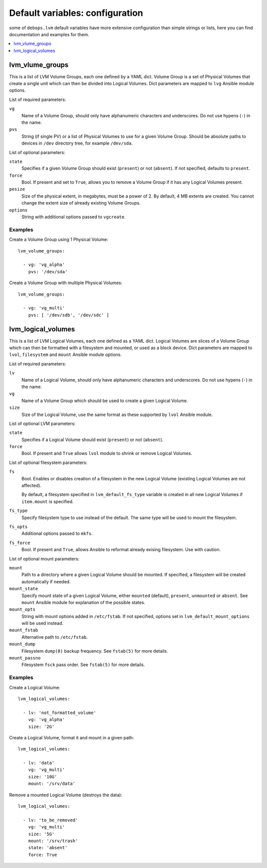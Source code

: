 Default variables: configuration
================================

some of ``debops.lvm`` default variables have more extensive configuration than
simple strings or lists, here you can find documentation and examples for them.

.. contents::
   :local:
   :depth: 1

.. _lvm_volume_groups:

lvm_vlume_groups
----------------

This is a list of LVM Volume Groups, each one defined by a YAML dict. Volume
Group is a set of Physical Volumes that create a single unit which can then be
divided into Logical Volumes. Dict parameters are mapped to ``lvg`` Ansible
module options.

List of required parameters:

``vg``
  Name of a Volume Group, should only have alphanumeric characters and
  underscores. Do not use hypens (``-``) in the name.

``pvs``
  String (if single PV) or a list of Physical Volumes to use for a given Volume
  Group. Should be absolute paths to devices in ``/dev`` directory tree, for
  example ``/dev/sda``.

List of optional parameters:

``state``
  Specifies if a given Volume Group should exist (``present``) or not
  (``absent``). If not specified, defaults to ``present``.

``force``
  Bool. If present and set to ``True``, allows you to remove a Volume Group if
  it has any Logical Volumes present.

``pesize``
  Size of the physical extent, in megabytes, must be a power of 2. By default,
  4 MB extents are created. You cannot change the extent size of already
  existing Volume Groups.

``options``
  String with additional options passed to ``vgcreate``.

Examples
~~~~~~~~

Create a Volume Group using 1 Physical Volume::

    lvm_volume_groups:

      - vg: 'vg_alpha'
        pvs: '/dev/sda'

Create a Volume Group with multiple Physical Volumes::

    lvm_volume_groups:

      - vg: 'vg_multi'
        pvs: [ '/dev/sdb', '/dev/sdc' ]

.. _lvm_logical_volumes:

lvm_logical_volumes
-------------------

This is a list of LVM Logical Volumes, each one defined as a YAML dict. Logical
Volumes are slices of a Volume Group which can then be formatted with
a filesystem and mounted, or used as a block device. Dict parameters are mapped
to ``lvol``, ``filesystem`` and ``mount`` Ansible module options.

List of required parameters:

``lv``
  Name of a Logical Volume, should only have alphanumeric characters and
  underscores. Do not use hypens (``-``) in the name.

``vg``
  Name of a Volume Group which should be used to create a given Logical Volume.

``size``
  Size of the Logical Volume, use the same format as these supported by
  ``lvol`` Ansible module.

List of optional LVM parameters:

``state``
  Specifies if a Logical Volume should exist (``present``) or not (``absent``).

``force``
  Bool. If present and ``True`` allows ``lvol`` module to shrink or remove
  Logical Volumes.

List of optional filesystem parameters:

``fs``
  Bool. Enables or disables creation of a filesystem in the new Logical Volume
  (existing Logical Volumes are not affected).

  By default, a filesystem specified in ``lvm_default_fs_type`` variable is
  created in all new Logical Volumes if ``item.mount`` is specified.

``fs_type``
  Specify filesystem type to use instead of the default. The same type will be
  used to mount the filesystem.

``fs_opts``
  Additional options passed to ``mkfs``.

``fs_force``
  Bool. If present and ``True``, allows Ansible to reformat already exising
  filesystem. Use with caution.

List of optional mount parameters:

``mount``
  Path to a directory where a given Logical Volume should be mounted.
  If specified, a filesystem will be created automatically if needed.

``mount_state``
  Specify mount state of a given Logical Volume, either ``mounted`` (default),
  ``present``, ``unmounted`` or ``absent``. See ``mount`` Ansible module for
  explanation of the possible states.

``mount_opts``
  String with mount options added in ``/etc/fstab``. If not specified, options
  set in ``lvm_default_mount_options`` will be used instead.

``mount_fstab``
  Alternative path to ``/etc/fstab``.

``mount_dump``
  Filesystem ``dump(8)`` backup frequency. See ``fstab(5)`` for more details.

``mount_passno``
  Filesystem ``fsck`` pass order. See ``fstab(5)`` for more details.

Examples
~~~~~~~~

Create a Logical Volume::

    lvm_logical_volumes:

      - lv: 'not_formatted_volume'
        vg: 'vg_alpha'
        size: '2G'

Create a Logical Volume, format it and mount in a given path::

    lvm_logical_volumes:

      - lv: 'data'
        vg: 'vg_multi'
        size: '10G'
        mount: '/srv/data'

Remove a mounted Logical Volume (destroys the data)::

    lvm_logical_volumes:

      - lv: 'to_be_removed'
        vg: 'vg_multi'
        size: '5G'
        mount: '/srv/trash'
        state: 'absent'
        force: True

